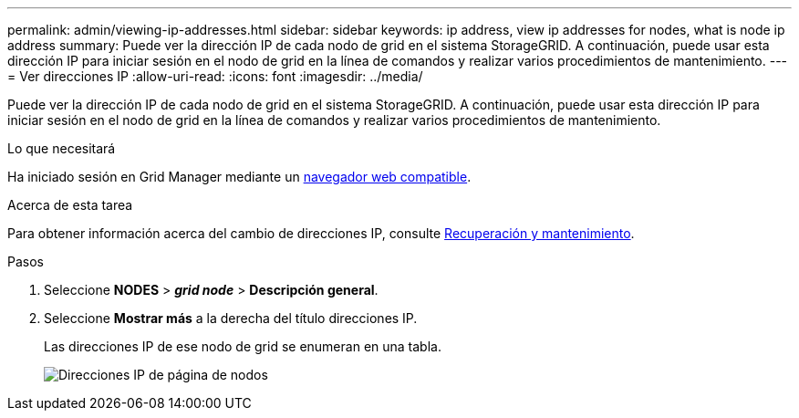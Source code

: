 ---
permalink: admin/viewing-ip-addresses.html 
sidebar: sidebar 
keywords: ip address, view ip addresses for nodes, what is node ip address 
summary: Puede ver la dirección IP de cada nodo de grid en el sistema StorageGRID. A continuación, puede usar esta dirección IP para iniciar sesión en el nodo de grid en la línea de comandos y realizar varios procedimientos de mantenimiento. 
---
= Ver direcciones IP
:allow-uri-read: 
:icons: font
:imagesdir: ../media/


[role="lead"]
Puede ver la dirección IP de cada nodo de grid en el sistema StorageGRID. A continuación, puede usar esta dirección IP para iniciar sesión en el nodo de grid en la línea de comandos y realizar varios procedimientos de mantenimiento.

.Lo que necesitará
Ha iniciado sesión en Grid Manager mediante un xref:../admin/web-browser-requirements.adoc[navegador web compatible].

.Acerca de esta tarea
Para obtener información acerca del cambio de direcciones IP, consulte xref:../maintain/index.adoc[Recuperación y mantenimiento].

.Pasos
. Seleccione *NODES* > *_grid node_* > *Descripción general*.
. Seleccione *Mostrar más* a la derecha del título direcciones IP.
+
Las direcciones IP de ese nodo de grid se enumeran en una tabla.

+
image::../media/nodes_page_overview_tab_extended.png[Direcciones IP de página de nodos]


